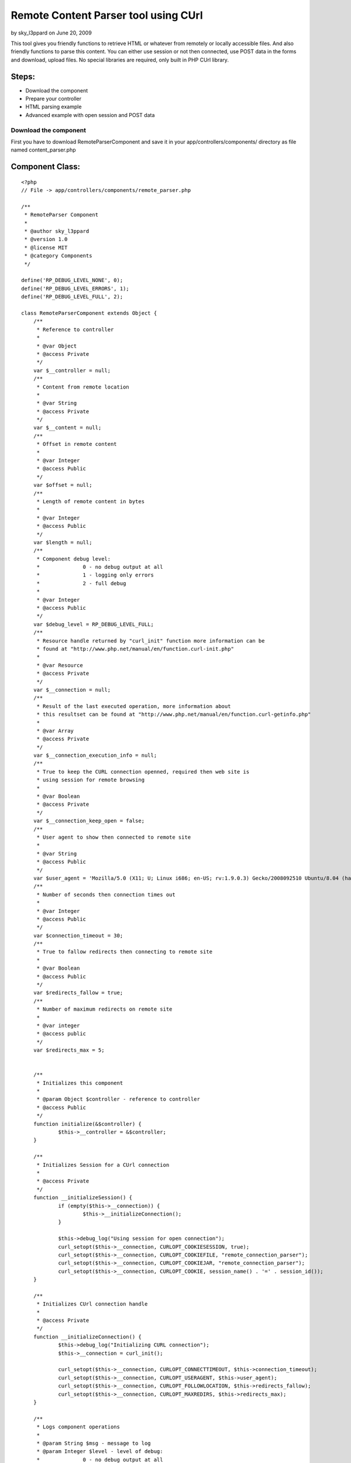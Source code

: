Remote Content Parser tool using CUrl
=====================================

by sky_l3ppard on June 20, 2009

This tool gives you friendly functions to retrieve HTML or whatever
from remotely or locally accessible files. And also friendly functions
to parse this content. You can either use session or not then
connected, use POST data in the forms and download, upload files. No
special libraries are required, only built in PHP CUrl library.


Steps:
``````

+ Download the component
+ Prepare your controller
+ HTML parsing example
+ Advanced example with open session and POST data



Download the component
~~~~~~~~~~~~~~~~~~~~~~

First you have to download RemoteParserComponent and save it in your
app/controllers/components/ directory as file named content_parser.php


Component Class:
````````````````

::

    <?php 
    // File -> app/controllers/components/remote_parser.php
    
    /** 
     * RemoteParser Component
     * 
     * @author sky_l3ppard
     * @version 1.0
     * @license MIT
     * @category Components
     */
    
    define('RP_DEBUG_LEVEL_NONE', 0);
    define('RP_DEBUG_LEVEL_ERRORS', 1);
    define('RP_DEBUG_LEVEL_FULL', 2);
    
    class RemoteParserComponent extends Object {
    	/**
    	 * Reference to controller
    	 * 
    	 * @var Object
    	 * @access Private
    	 */
    	var $__controller = null;
    	/**
    	 * Content from remote location
    	 * 
    	 * @var String
    	 * @access Private
    	 */
    	var $__content = null;
    	/**
    	 * Offset in remote content
    	 * 
    	 * @var Integer
    	 * @access Public
    	 */
    	var $offset = null;
    	/**
    	 * Length of remote content in bytes
    	 * 
    	 * @var Integer
    	 * @access Public
    	 */
    	var $length = null;
    	/**
    	 * Component debug level:
    	 * 		0 - no debug output at all
    	 * 		1 - logging only errors
    	 * 		2 - full debug 
    	 * 
    	 * @var Integer
    	 * @access Public
    	 */
    	var $debug_level = RP_DEBUG_LEVEL_FULL;
    	/**
    	 * Resource handle returned by "curl_init" function more information can be
    	 * found at "http://www.php.net/manual/en/function.curl-init.php"
    	 * 
    	 * @var Resource
    	 * @access Private
    	 */
    	var $__connection = null;
    	/**
    	 * Result of the last executed operation, more information about
    	 * this resultset can be found at "http://www.php.net/manual/en/function.curl-getinfo.php"
    	 * 
    	 * @var Array 
    	 * @access Private
    	 */
    	var $__connection_execution_info = null;
    	/**
    	 * True to keep the CURL connection openned, required then web site is
    	 * using session for remote browsing
    	 * 
    	 * @var Boolean 
    	 * @access Private
    	 */
    	var $__connection_keep_open = false;
    	/**
    	 * User agent to show then connected to remote site
    	 * 
    	 * @var String
    	 * @access Public
    	 */
    	var $user_agent = 'Mozilla/5.0 (X11; U; Linux i686; en-US; rv:1.9.0.3) Gecko/2008092510 Ubuntu/8.04 (hardy) Firefox/3.0.3';
    	/**
    	 * Number of seconds then connection times out
    	 * 
    	 * @var Integer
    	 * @access Public
    	 */
    	var $connection_timeout = 30;
    	/**
    	 * True to fallow redirects then connecting to remote site
    	 * 
    	 * @var Boolean
    	 * @access Public
    	 */
    	var $redirects_fallow = true;
    	/**
    	 * Number of maximum redirects on remote site
    	 * 
    	 * @var integer
    	 * @access public
    	 */
    	var $redirects_max = 5;
    	
    	
    	/**
    	 * Initializes this component
    	 * 
    	 * @param Object $controller - reference to controller
    	 * @access Public
    	 */
    	function initialize(&$controller) {
    		$this->__controller = &$controller;
    	}
    	
    	/**
    	 * Initializes Session for a CUrl connection
    	 * 
    	 * @access Private
    	 */
    	function __initializeSession() {
    		if (empty($this->__connection)) {
    			$this->__initializeConnection();
    		}
    		
    		$this->debug_log("Using session for open connection");
    		curl_setopt($this->__connection, CURLOPT_COOKIESESSION, true);
    		curl_setopt($this->__connection, CURLOPT_COOKIEFILE, "remote_connection_parser");
    		curl_setopt($this->__connection, CURLOPT_COOKIEJAR, "remote_connection_parser");
    		curl_setopt($this->__connection, CURLOPT_COOKIE, session_name() . '=' . session_id());
    	}
    	
    	/**
    	 * Initializes CUrl connection handle
    	 * 
    	 * @access Private
    	 */
    	function __initializeConnection() {
    		$this->debug_log("Initializing CURL connection");
    		$this->__connection = curl_init();
    		
    		curl_setopt($this->__connection, CURLOPT_CONNECTTIMEOUT, $this->connection_timeout);
    		curl_setopt($this->__connection, CURLOPT_USERAGENT, $this->user_agent);
    		curl_setopt($this->__connection, CURLOPT_FOLLOWLOCATION, $this->redirects_fallow);
    		curl_setopt($this->__connection, CURLOPT_MAXREDIRS, $this->redirects_max);
    	}
    
    	/**
    	 * Logs component operations
    	 * 
    	 * @param String $msg - message to log
    	 * @param Integer $level - level of debug:
    	 * 		0 - no debug output at all
    	 * 		1 - logging only errors
    	 * 		2 - full debug 
    	 * @access Public
    	 */
    	function debug_log($msg, $level = RP_DEBUG_LEVEL_FULL) {
    		if ($this->debug_level == RP_DEBUG_LEVEL_NONE) {
    			return;
    		}
    
    		if ($this->debug_level == RP_DEBUG_LEVEL_ERRORS && $level != RP_DEBUG_LEVEL_ERRORS) {
    			return;
    		}
    		
    		if ($this->debug_level == RP_DEBUG_LEVEL_ERRORS) {
    			$this->log($msg);
    		}
    		else {
    			$this->log($msg, LOG_DEBUG);
    		}
    	}
    	
    	/**
    	 * Sets CUrl connection to be open, and initializes session
    	 * 
    	 * @access Public
    	 */
    	function setOpenConnection() {
    		$this->__connection_keep_open = true;
    		$this->__initializeSession();
    	}
    	
    	/**
    	 * Adds option to the CUrl connection handle, do not forget to reset it
    	 * if using diferent method later. More information can be found at
    	 * "http://www.php.net/manual/en/function.curl-setopt.php"
    	 * 
    	 * @param Integer $code - CUrl option code
    	 * @param Mixed $value - CUrl option value, type depends on option
    	 * @access Public 
    	 */
    	function setOption($code, $value) {
    		if (!$this->__connection_keep_open) {
    			return;
    		}
    		
    		if (empty($this->__connection)) {
    			return;
    		}
    		$this->debug_log("Adding option code[$code], value[$value]");
    		curl_setopt($this->__connection, $code, $value);
    	}
    	/**
    	 * Called before execution of Remote operation, by default
    	 * initializes CUrl connection it not set to open
    	 * 
    	 * @param String $url - reference to the passed url
    	 * @access Private
    	 */
    	function __beforeExecution(&$url) {
    		$url = str_replace(' ', '%20', $url);
    		if ($this->__connection_keep_open) {
    			return;
    		}
    		$this->__initializeConnection();
    	}
    	
    	/**
    	 * Called after execution of Remote operation, by default
    	 * closes CUrl connection it not set to open
    	 * 
    	 * @param Integer $result - reference to the result
    	 * @access Private
    	 */
    	function __afterExecution(&$result) {
    		if ($this->__connection_keep_open) {
    			return;
    		}
    		$this->close(); 
    	}
    	
    	/**
    	 * Gets the result of execution as an array or one option. Read more
    	 * "http://www.php.net/manual/en/function.curl-getinfo.php"
    	 * 
    	 * @param String $opt - Name of option in result
    	 * @access Public
    	 * @return Array of result indicators, or one option
    	 */
    	function getExecutionInfo($opt = false) {
    		$this->debug_log("Retrieving execution info by option [$opt]");
    		return ($opt) ? $this->__connection_execution_info[$opt] : $this->__connection_execution_info;
    	}
    	
    	/**
    	 * Closes opened CUrl connection
    	 * Notice: if you are using open connection do not forget to close it
    	 * 
    	 * @access Public
    	 */
    	function close() {
    		if (empty($this->__connection)) {
    			return;
    		}
    		$this->debug_log("Closing CURL connection");
    		curl_close($this->__connection);
    		unset($this->__connection);
    	}
    	
    	/**
    	 * Uploads a file on usualy FTP location $url
    	 * 
    	 * @param String $url - location to upload file
    	 * @param Array $options - possible values:
    	 * 		file - a path of the file to upload; Mandatory
    	 * 		username - username used then logging in; Default - anonymous
    	 * 		username - password used then logging in; Default - anonymous
    	 * @access Public
    	 * @return Boolean - true on success, false on failure
    	 */
    	function uploadRemoteFile($url, $options) {
    		$this->debug_log("Uploading Remote File to location [$url]");
    		$this->__beforeExecution($url);
    		
    		if (!array_key_exists('file', $options)) {
    			$this->debug_log("FAILED to upload file, no file was specified in options", RCP_DEBUG_LEVEL_ERRORS);
    		}
    		
    		$result = false;
    		if (file_exists($options['file']) && (($file = fopen($options['file'], "r")) !== false)) {
    			//set additional curl options
    			curl_setopt($this->__connection, CURLOPT_INFILE, $file);
     			curl_setopt($this->__connection, CURLOPT_INFILESIZE, filesize($options['file']));
     			curl_setopt($this->__connection, CURLOPT_UPLOAD, true);
     			$credentials = empty($options['username']) ? 'anonymous' : $options['username'];
     			$credentials .= ':';
     			$credentials .= empty($options['password']) ? 'anonymous' : $options['password'];
    			curl_setopt($this->__connection, CURLOPT_USERPWD, $credentials);
    			
    			curl_exec($this->__connection);
    			$this->__connection_execution_info = curl_getinfo($this->__connection);
    			curl_close($this->__connection);
    			fclose($file);
    			
    			$kbs = sprintf("%01.2f KB", $this->getExecutionInfo('size_upload') / 1024);
    			$this->debug_log("Uploading file[$kbs], HTTP_CODE [".$this->getExecutionInfo('http_code')."]");
    			$result = $this->getExecutionInfo('http_code') == 200 || $this->getExecutionInfo('http_code') == 301;
    		}
    		else {
    			$this->debug_log("FAILED to upload file, could not open [{$options['file']}]", RCP_DEBUG_LEVEL_ERRORS);
    		}
    		$this->__afterExecution($result);
    		return $result;
    	}
    	
    	/**
    	 * Downloads file from remote location
    	 * 
    	 * @param String $url - URL of file to download
    	 * @param String $location - path of the file to save downloaded
    	 * @access Public
    	 * @return Boolean - true on success, false on failure
    	 */
    	function downloadRemoteFile($url, $location) {
    		$this->debug_log("Downloading Remote File from location [$url]");
    		$this->__beforeExecution($url);
    		
    		curl_setopt($this->__connection, CURLOPT_HEADER, 0);
    		curl_setopt($this->__connection, CURLOPT_ENCODING, ''); //accepts all types of encoded content
    		curl_setopt($this->__connection, CURLOPT_RETURNTRANSFER, 0);
    		curl_setopt($this->__connection, CURLOPT_URL, $url);
    		
    		$result = false;
    		if (($file = fopen($location, "w")) !== false) {
    			//set additional curl options
    			curl_setopt($this->__connection, CURLOPT_FILE, $file);
    			curl_exec($this->__connection);
    			$this->__connection_execution_info = curl_getinfo($this->__connection);
    			fclose($file);
    			
    			$kbs = sprintf("%01.2f KB", $this->getExecutionInfo('size_download') / 1024);
    			$this->debug_log("Downloading file [$kbs], HTTP_CODE [".$this->getExecutionInfo('http_code')."]");
    			$result = $this->getExecutionInfo('http_code') == 200 || $this->getExecutionInfo('http_code') == 301;
    		}
    		else {
    			$this->debug_log("FAILED to open file [$location] for writing", RCP_DEBUG_LEVEL_ERRORS);
    		}
    		
    		$this->__afterExecution($result);
    		return $result;
    	}
    	
    	/**
    	 * Downloads remote content using POST data
    	 * 
    	 * @param String $url - URL of the page to download
    	 * @param Mixed $post - POST data can be passed as:
    	 * 		Array - pairs of key/values (e.g.: array('username' => 'gosu', 'password' => 'hard_to_guess')
    	 * 		String - sometimes POST data must be sent as string (e.g.: username=gosu&password=hard_to_guess)
    	 * @param String $referer - link of which we are referring to this $url
    	 * @access Public
    	 * @return Boolean - true on success, false on failure
    	 */
    	function openPostRemoteFile($url, $post = array(), $referer = '') {
    		$this->debug_log("Opening Remote File with Post data on location [$url]");
    		$this->__beforeExecution($url);
    		
    		curl_setopt($this->__connection, CURLOPT_SSL_VERIFYPEER, true);
    		if (ereg('^(https)', $url)) {
        		curl_setopt($this->__connection, CURLOPT_SSL_VERIFYPEER, false);
    		}
    		
    		curl_setopt($this->__connection, CURLOPT_REFERER, $referer);
    		curl_setopt($this->__connection, CURLOPT_POST, 1);
    		curl_setopt($this->__connection, CURLOPT_ENCODING, ''); //accepts all types of encoded content
    		curl_setopt($this->__connection, CURLOPT_RETURNTRANSFER, 1);
    		curl_setopt($this->__connection, CURLOPT_POSTFIELDS, $post);
    		curl_setopt($this->__connection, CURLOPT_URL, $url);
    		
    	    $content = curl_exec($this->__connection);
    	    $this->setContent($content);
    	    $this->__connection_execution_info = curl_getinfo($this->__connection);
    		
    		$kbs = sprintf("%01.2f KB", $this->getExecutionInfo('size_download') / 1024);
    		$this->debug_log("Got remote content size [$kbs], HTTP_CODE [".$this->getExecutionInfo('http_code')."]");
    		
    		$result = $this->getExecutionInfo('http_code') == 200 || $this->getExecutionInfo('http_code') == 301;
    		$this->__afterExecution($result);
    		return $result;
    	}
    	
    	/**
    	 * Downloads content from web site
    	 * 
    	 * @param String $url - URL of the page to download
    	 * @param String $referer - link of which we are referring to this $url
    	 * @access Public
    	 * @return Boolean - true on success, false on failure
    	 */
    	function openRemoteFile($url, $referer = '') {
    		$this->debug_log("Opening Remote File on location [$url]");
    		$this->__beforeExecution($url);
    		
    		curl_setopt($this->__connection, CURLOPT_SSL_VERIFYPEER, true);
    		if (ereg('^(https)', $url)) {
        		curl_setopt($this->__connection, CURLOPT_SSL_VERIFYPEER, false);
    		}
    		
    		curl_setopt($this->__connection, CURLOPT_REFERER, $referer);
    		curl_setopt($this->__connection, CURLOPT_POST, 0);
    		curl_setopt($this->__connection, CURLOPT_ENCODING, ''); //accepts all types of encoded content
    		curl_setopt($this->__connection, CURLOPT_RETURNTRANSFER, 1);
    		curl_setopt($this->__connection, CURLOPT_URL, $url);
    		
    		$content = curl_exec($this->__connection);
    	    $this->setContent($content);
    	    $this->__connection_execution_info = curl_getinfo($this->__connection);
    		
    		$kbs = sprintf("%01.2f KB", $this->getExecutionInfo('size_download') / 1024);
    		$this->debug_log("Got remote content size [$kbs], HTTP_CODE [".$this->getExecutionInfo('http_code')."]");
    		
    		$result = $this->getExecutionInfo('http_code') == 200 || $this->getExecutionInfo('http_code') == 301;
    		$this->__afterExecution($result);
    		return $result;
    	}
    	
    	/**
    	 * Sets the content
    	 * 
    	 * @param String $content - content
    	 * @access Public
    	 */
    	function setContent($content) {
    		unset($this->__content);
    		$this->__content = $content;
    		$this->offset = 0;
    		$this->length = strlen($this->__content);
    		$this->debug_log("setting new content, length [$this->length]");
    	}
    	
    	/**
    	 * Gets the reference to content
    	 * 
    	 * @access Public
    	 * @return String - reference to content
    	 */
    	function &getContent() {
    		return $this->__content;
    	}
    	
    	/**
    	 * Reads content from offset till the first occurrence of given $pattern
    	 * and sets the offset at the ending of the pattern
    	 * 
    	 * @param String $pattern - pattern to search for
    	 * @access Public
    	 * @return String - content till given pattern on success
    	 * 		boolean false on failure, must be checked like (e.g.: $result === false)
    	 */
    	function readTo($pattern) {
    		$result = false;
    		if (empty($this->__content)) {
    			return $result;
    		}
    		
    		$this->debug_log("Reading content till PATTERN[$pattern], OFFSET[$this->offset]");
    		$posTo = strpos($this->__content, $pattern, $this->offset);
    		if ($posTo !== false) {
    			$length = $posTo - $this->offset;
    			$result = substr($this->__content, $this->offset, $length);
    			$this->offset = $posTo + strlen($pattern); 
    		}
    		return $result;
    	}
    	
    	/**
    	 * Reads block of content delimited by $from and $to patterns
    	 * 
    	 * @param String $from - begining of block
    	 * @param String $to - ending of block
    	 * @access Public
    	 * @return String - content block on success
    	 * 		boolean false on failure, must be checked like (e.g.: $result === false)
    	 */
    	function readFromTo($from, $to) {
    		$result = false;
    		if (empty($this->__content)) {
    			return $result;
    		}
    		
    		$this->debug_log("Reading content FROM PATTERN[$from] TO PATTERN [$to], OFFSET[$this->offset]");
    		$posFrom = strpos($this->__content, $from, $this->offset);
    		if ($posFrom !== false) {
    			$posFrom += strlen($from);
    			$posTo = strpos($this->__content, $to, $posFrom);
    			if ($posTo !== false) {
    				$length = $posTo - $posFrom;
    				$result = substr($this->__content, $posFrom, $length);
    				$this->offset = $posTo + strlen($to);
    			}
    		}
    		return $result;
    	}
    }
    ?>



Prepare your controller
~~~~~~~~~~~~~~~~~~~~~~~

After we downloaded the component we must include it in the
controller. And maybe override some default settings if needed

Including component to your controller
``````````````````````````````````````

Controller Class:
`````````````````

::

    <?php 
    // File -> app/controllers/your_controller.php
    
    class YourController extends AppController {
        var $name = 'ControllerName';
        var $components = array('RemoteParser');
    }
    ?>


Overriding default settings if needed
`````````````````````````````````````

Controller Class:
`````````````````

::

    <?php 
    // File -> app/controllers/your_controller.php
    
    class YourController extends AppController {
        var $name = 'ControllerName';
        var $components = array('RemoteParser');
        
        function beforeFilter() {
        	//set debug to log only errors mode: value - 1
        	$this->RemoteParser->debug_level = RP_DEBUG_LEVEL_ERRORS;
        	//connection timout in seconds, default - 30
        	$this->RemoteParser->connection_timeout = 15;
        }
    }
    ?>



HTML parsing example
~~~~~~~~~~~~~~~~~~~~

In this example we will connect to the CakePHP bakery and parse all
article names and links, add the following function into your
controller

::

    <?php
    function parsing_example() {
        //lets look what articles are at the bakery today
        if (!$this->RemoteParser->openRemoteFile('http://bakery.cakephp.org/categories/view/5')) {
        	$err_str = 'oops lets check our internet connection, HTTP_CODE: ';
        	$err_str .= $this->RemoteParser->getExecutionInfo('http_code');
        	die($err_str);
        }
        
        $article_list = array();
        //now we will parse HTML for articles
        while(($article = $this->RemoteParser->readFromTo('class="published"', '<h4>')) !== false) {
        	preg_match('@href="([^"]*)">([^<]*)@smi', $article, $matches);
        	$article_list[$matches[1]] = $matches[2];
        }
        //we got our article list in pairs : article_link/article_title 
        debug($article_list);
        $this->autoRender = false;
    }
    ?>



Advanced example with open session and POST data
~~~~~~~~~~~~~~~~~~~~~~~~~~~~~~~~~~~~~~~~~~~~~~~~


This is the list of steps which we will do in this example:
```````````````````````````````````````````````````````````

+ We will try to login in bloglines website
+ If login fails with our user, we try to register
+ After we are logged in, we will retrieve some data

[p]Notice: CakePHP has a good security component which won't let these
operations to process, so we test it on a site which has security
holes. No offense to this website, just showing a missing security
issue and encouraging every user to use Security component.
[p]Add the following function to your controller:

::

    <?php
    function login_example() {
        //we need to keep session open
        $this->RemoteParser->setOpenConnection();
        //lets first try to login
        $our_email = 'bloger@mailinator.com';
        $password = 'you_will_never_guess';
        $login_link = 'http://www.bloglines.com/login';
        
        //post data used in login form
        $POST_data = array(
        	'email' => $our_email,
        	'password' => $password
        );
        
        //lets try to login
        if (!$this->RemoteParser->openPostRemoteFile($login_link, $POST_data)) {
        	die('Failed open, code: '.$this->RemoteParser->getExecutionInfo('http_code'));
        }
        
        //check if login is successful
        if ($this->RemoteParser->getExecutionInfo('redirect_count') == 0) {
        	//we have to register first
        	$reg_link = 'http://www.bloglines.com/register';
        	//post data used in registration form
        	$POST_data = array(
        		'email' => $our_email,
        		'password1' => $password,
        		'password2' => $password,
        		'tzcode' => 1,
        		'language' => 1
        	);
        	//lets register new account
        	if (!$this->RemoteParser->openPostRemoteFile($reg_link, $POST_data)) {
        		die('Failed open, code: '.$this->RemoteParser->getExecutionInfo('http_code'));
        	}
        	//registration is done
        }
        
        //lets read some stuff from our account
        if (!$this->RemoteParser->openRemoteFile('http://www.bloglines.com/profile?mode=5')) {
        	die('Failed open, code: '.$this->RemoteParser->getExecutionInfo('http_code'));
        }
        //this is some kind 'Search API Access Key' from our account
        $key = $this->RemoteParser->readFromTo('<td class="description">', '<');
        echo $key;
        
        //we must close our connection then using open session
        $this->RemoteParser->close();
        $this->autoRender = false;
    }
    ?>

That's it, enjoy..

.. meta::
    :title: Remote Content Parser tool using CUrl
    :description: CakePHP Article related to post,curl,parser,sky leppard,http client,web client,open session,html parser,Components
    :keywords: post,curl,parser,sky leppard,http client,web client,open session,html parser,Components
    :copyright: Copyright 2009 sky_l3ppard
    :category: components

